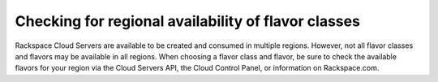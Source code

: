 Checking for regional availability of flavor classes
^^^^^^^^^^^^^^^^^^^^^^^^^^^^^^^^^^^^^^^^^^^^^^^^^^^^
Rackspace Cloud Servers are available to be created and consumed in
multiple regions. However, not all flavor classes and flavors may be
available in all regions. When choosing a flavor class and flavor, be
sure to check the available flavors for your region via the Cloud
Servers API, the Cloud Control Panel, or information on Rackspace.com.
